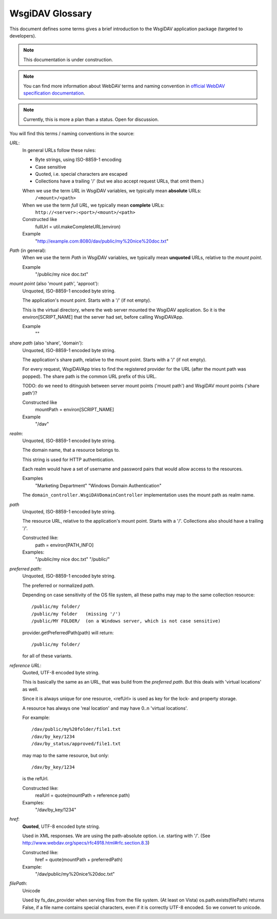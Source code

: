 ******************
 WsgiDAV Glossary
******************

This document defines some terms gives a brief introduction to the WsgiDAV application package 
(targeted to developers).

.. note::
   This documentation is under construction.
 
.. note::
   You can find more information about WebDAV terms and naming convention
   in `official WebDAV specification documentation <http://www.webdav.org/specs/rfc4918.html#rfc.section.3>`_.

.. note:: 
   Currently, this is more a plan than a status. Open for discussion. 


You will find this terms / naming conventions in the source:


*URL*:
  In general URLs follow these rules:

  - Byte strings, using ISO-8859-1 encoding
  - Case sensitive
  - Quoted, i.e. special characters are escaped
  - Collections have a trailing '/' 
    (but we also accept request URLs, that omit them.)
  
  When we use the term *URL* in WsgiDAV variables, we typically mean **absolute** URLs:  
      ``/<mount>/<path>``
  When we use the term *full URL*, we typically mean **complete** URLs:  
      ``http://<server>:<port>/<mount>/<path>``
    
  Constructed like
      fullUrl = util.makeCompleteURL(environ)
  Example
      "http://example.com:8080/dav/public/my%20nice%20doc.txt"


*Path* (in general):
  When we use the term *Path* in WsgiDAV variables, we typically mean 
  **unquoted** URLs, relative to the *mount point*.  

  Example
      "/public/my nice doc.txt"


*mount point* (also 'mount path', 'approot'): 
  Unquoted, ISO-8859-1 encoded byte string.

  The application's mount point. Starts with a '/' (if not empty).
    
  This is the virtual directory, where the web server mounted the WsgiDAV 
  application.
  So it is the environ[SCRIPT_NAME] that the server had set, before calling 
  WsgiDAVApp.

  Example
      ""


*share path* (also 'share', 'domain'): 
  Unquoted, ISO-8859-1 encoded byte string.

  The application's share path, relative to the mount point. Starts with a '/' 
  (if not empty).
 
  For every request, WsgiDAVApp tries to find the registered provider for the 
  URL (after the mount path was popped). 
  The share path is the common URL prefix of this URL.
  
  TODO: do we need to ditinguish between server mount points ('mount path') and
  WsgiDAV mount points ('share path')? 
    
  Constructed like
      mountPath = environ[SCRIPT_NAME]
  Example
      "/dav"


*realm*:
  Unquoted, ISO-8859-1 encoded byte string.
  
  The domain name, that a resource belongs to. 
  
  This string is used for HTTP authentication.
  
  Each realm would have a set of username and password pairs that would allow 
  access to the resources.   
  
  Examples
      "Marketing Department"
      "Windows Domain Authentication"
      
  The ``domain_controller.WsgiDAVDomainController`` implementation uses the 
  mount path as realm name.  
    

*path*
  Unquoted, ISO-8859-1 encoded byte string.

  The resource URL, relative to the application's mount point. 
  Starts with a '/'. Collections also should have a trailing '/'.
    
  Constructed like:
      path = environ[PATH_INFO]
  Examples:
      "/public/my nice doc.txt"
      "/public/"


*preferred path*:
  Unquoted, ISO-8859-1 encoded byte string.

  The preferred or normalized *path*.

  Depending on case sensitivity of the OS file system, all these paths
  may map to the same collection resource::
    
    /public/my folder/
    /public/my folder   (missing '/')
    /public/MY FOLDER/  (on a Windows server, which is not case sensitive) 

  provider.getPreferredPath(path) will return::
    
    /public/my folder/
    
  for all of these variants.


*reference URL*:
  Quoted, UTF-8 encoded byte string.

  This is basically the same as an URL, that was build from the *preferred path*. 
  But this deals with 'virtual locations' as well.
  
  Since it is always unique for one resource, <refUrl> is used as key for the
  lock- and property storage.
     
  A resource has always one 'real location' and may have 0..n 'virtual locations'.
    
  For example::   

    /dav/public/my%20folder/file1.txt
    /dav/by_key/1234
    /dav/by_status/approved/file1.txt

  may map to the same resource, but only:: 

    /dav/by_key/1234
      
  is the refUrl.

  Constructed like:
      realUrl = quote(mountPath + reference path)
  Examples:
      "/dav/by_key/1234"


*href*:
  **Quoted**,  UTF-8 encoded byte string.
  
  Used in XML responses. We are using the path-absolute option. i.e. starting 
  with '/'.  (See http://www.webdav.org/specs/rfc4918.html#rfc.section.8.3)

  Constructed like:
      href = quote(mountPath + preferredPath)
  Example:
      "/dav/public/my%20nice%20doc.txt"

      
*filePath*:
  Unicode
  
  Used by fs_dav_provider when serving files from the file system.
  (At least on Vista) os.path.exists(filePath) returns False, if a file name contains 
  special characters, even if it is correctly UTF-8 encoded.
  So we convert to unicode.
